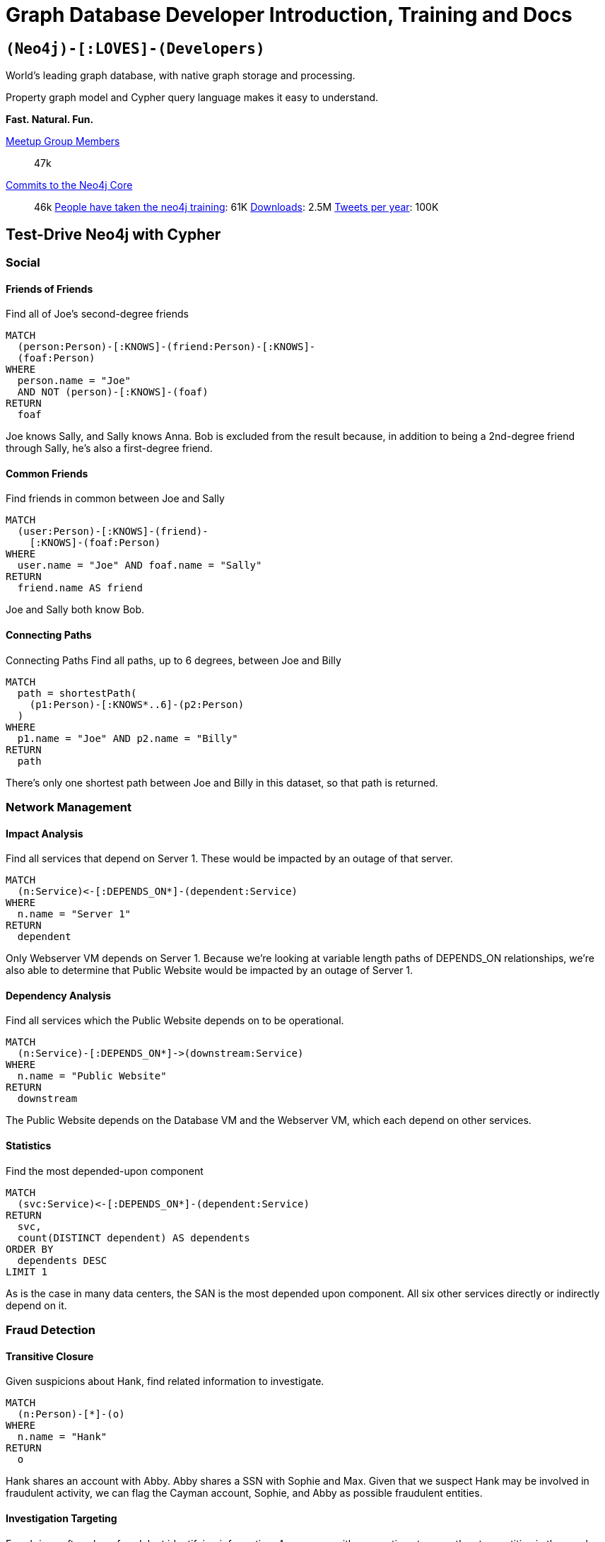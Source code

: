 = Graph Database Developer Introduction, Training and Docs
:page-layout: labs


[.developer-intro]
== `(Neo4j)-[:LOVES]-(Developers)`

World's leading graph database, with native graph storage and processing.

Property graph model and Cypher query language makes it easy to understand.

**Fast. Natural. Fun.**



[.developer-stats]
link:https://neo4j.meetup.com[Meetup Group Members^]:: 47k
link:https://github.com/neo4j/neo4j[Commits to the Neo4j Core^]:: 46k
link:https://neo4j.com/graphacademy/[People have taken the neo4j training^]: 61K
link:https://neo4j.com/download/[Downloads^]: 2.5M
link:https://twitter.com/neo4j[Tweets per year^]: 100K

[.test-drive]
== Test-Drive Neo4j with Cypher

=== Social

==== Friends of Friends

Find all of Joe's second-degree friends

[source,cypher]
MATCH
  (person:Person)-[:KNOWS]-(friend:Person)-[:KNOWS]-
  (foaf:Person)
WHERE
  person.name = "Joe"
  AND NOT (person)-[:KNOWS]-(foaf)
RETURN
  foaf

Joe knows Sally, and Sally knows Anna. Bob is excluded from the result because, in addition to being a 2nd-degree friend through Sally, he's also a first-degree friend.

==== Common Friends

Find friends in common between Joe and Sally

[source,cypher]
MATCH
  (user:Person)-[:KNOWS]-(friend)-
    [:KNOWS]-(foaf:Person)
WHERE
  user.name = "Joe" AND foaf.name = "Sally"
RETURN
  friend.name AS friend

Joe and Sally both know Bob.


==== Connecting Paths

Connecting Paths
Find all paths, up to 6 degrees, between Joe and Billy

[source,cypher]
MATCH
  path = shortestPath(
    (p1:Person)-[:KNOWS*..6]-(p2:Person)
  )
WHERE
  p1.name = "Joe" AND p2.name = "Billy"
RETURN
  path

There's only one shortest path between Joe and Billy in this dataset, so that path is returned.

[source,cypher]

=== Network Management

==== Impact Analysis
Find all services that depend on Server 1. These would be impacted by an outage of that server.

[source,cypher]
MATCH
  (n:Service)<-[:DEPENDS_ON*]-(dependent:Service)
WHERE
  n.name = "Server 1"
RETURN
  dependent

Only Webserver VM depends on Server 1. Because we're looking at variable length paths of DEPENDS_ON relationships, we're also able to determine that Public Website would be impacted by an outage of Server 1.

==== Dependency Analysis

Find all services which the Public Website depends on to be operational.

[source,cypher]
MATCH
  (n:Service)-[:DEPENDS_ON*]->(downstream:Service)
WHERE
  n.name = "Public Website"
RETURN
  downstream

The Public Website depends on the Database VM and the Webserver VM, which each depend on other services.

==== Statistics
Find the most depended-upon component

[source,cypher]
MATCH
  (svc:Service)<-[:DEPENDS_ON*]-(dependent:Service)
RETURN
  svc,
  count(DISTINCT dependent) AS dependents
ORDER BY
  dependents DESC
LIMIT 1

As is the case in many data centers, the SAN is the most depended upon component. All six other services directly or indirectly depend on it.

=== Fraud Detection

==== Transitive Closure
Given suspicions about Hank, find related information to investigate.

[source,cypher]
MATCH
  (n:Person)-[*]-(o)
WHERE
  n.name = "Hank"
RETURN
  o

Hank shares an account with Abby. Abby shares a SSN with Sophie and Max. Given that we suspect Hank may be involved in fraudulent activity, we can flag the Cayman account, Sophie, and Abby as possible fraudulent entities.


==== Investigation Targeting
Fraud rings often share fraudulent identifying information. Any person with connections to more than two entities in the graph are suspicious. Find large cliques to investigate further.

[source,cypher]
MATCH
  (n:Person)-[*]-(o)
WITH
  n,
  count(DISTINCT o) AS size
WHERE
  size > 2
RETURN
  n

Sophie, Max and Abby all share a SSN, which is suspicious. Hank is also suspicious because he is sharing an account with Abby.


==== Fast Insights
Given that we've identified SSN 993-63-2634 as suspcious, find all associated accounts.

[source,cypher]
MATCH
  (ssn:SSN)<-[:HAS_SSN]-(:Person)-
  [:HAS_ACCOUNT]->(acct:Account)
WHERE
  ssn.number = 993632634
RETURN
  acct

We see that the Cayman account #863 is the only account where a Person using this SSN owns the account.


== Intro to Graph Databases

* Video 1
* Video 2
* Video 3


== Training and Certification

=== Online Training
Get started quickly with Neo4j by taking free online training classes.

=== Classroom Training
Offered locally in over a dozen cities around the globe.

=== Certification
Become a Neo4j Certified Professional to validate and promote your skills.



== Why Neo4j


=== Whiteboard Friendly
Model your connected data as it exists in the real-world — not as tables of columns and rows.

=== Global Community
Support for popular languages & frameworks. Learn Neo4j in different ways from our resources!

=== Native Graph Performance
Optimized graph storage and processing with the expressive Cypher query language.


== What It's Made of

=== FLEXIBLE SCHEMA

=== ACID

=== CLUSTERING FOR AVAILABILITY AND PERFORMANCE

=== POWERFUL CYPHER QUERY LANGUAGE

=== NEO4J BROWSER

=== DRIVERS FOR POPULAR LANGUAGES AND FRAMEWORKS

=== DATA IMPORT

=== CLOUD-READY


== Featured Community Members


== Upcoming Events Near You

== Featured Videos

== Online Meetup

== GraphGist Projects

